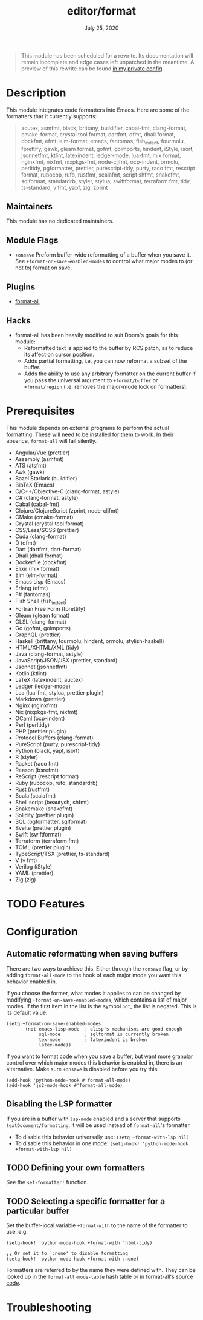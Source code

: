 #+TITLE:   editor/format
#+DATE:    July 25, 2020
#+SINCE:   v3.0.0
#+STARTUP: inlineimages nofold

#+begin_quote
This module has been scheduled for a rewrite. Its documentation will remain
incomplete and edge cases left unpatched in the meantime. A preview of this
rewrite can be found [[https://github.com/hlissner/doom-emacs-private/tree/master/modules/editor/format][in my private config]].
#+end_quote

* Table of Contents :TOC_3:noexport:
- [[#description][Description]]
  - [[#maintainers][Maintainers]]
  - [[#module-flags][Module Flags]]
  - [[#plugins][Plugins]]
  - [[#hacks][Hacks]]
- [[#prerequisites][Prerequisites]]
- [[#features][Features]]
- [[#configuration][Configuration]]
  - [[#automatic-reformatting-when-saving-buffers][Automatic reformatting when saving buffers]]
  - [[#disabling-the-lsp-formatter][Disabling the LSP formatter]]
  - [[#defining-your-own-formatters][Defining your own formatters]]
  - [[#selecting-a-specific-formatter-for-a-particular-buffer][Selecting a specific formatter for a particular buffer]]
- [[#troubleshooting][Troubleshooting]]

* Description
This module integrates code formatters into Emacs. Here are some of the
formatters that it currently supports:

#+begin_quote
acutex, asmfmt, black, brittany, buildifier, cabal-fmt, clang-format,
cmake-format, crystal tool format, dartfmt, dfmt, dhall format, dockfmt,
efmt, elm-format, emacs, fantomas, fish_indent, fourmolu, fprettify, gawk, gleam
format, gofmt, goimports, hindent, iStyle, isort, jsonnetfmt, ktlint,
latexindent, ledger-mode, lua-fmt, mix format, nginxfmt, nixfmt, nixpkgs-fmt,
node-cljfmt, ocp-indent, ormolu, perltidy, pgformatter, prettier,
purescript-tidy, purty, raco fmt, rescript format, rubocop, rufo, rustfmt,
scalafmt, script shfmt, snakefmt, sqlformat, standardrb, styler, stylua,
swiftformat, terraform fmt, tidy, ts-standard, v fmt, yapf, zig, zprint
#+end_quote

** Maintainers
This module has no dedicated maintainers.

** Module Flags
+ =+onsave= Preform buffer-wide reformatting of a buffer when you save it. See
  ~+format-on-save-enabled-modes~ to control what major modes to (or not to)
  format on save.

** Plugins
+ [[https://github.com/lassik/emacs-format-all-the-code][format-all]]

** Hacks
+ format-all has been heavily modified to suit Doom's goals for this module:
  + Reformatted text is applied to the buffer by RCS patch, as to reduce its
    affect on cursor position.
  + Adds partial formatting, i.e. you can now reformat a subset of the buffer.
  + Adds the ability to use any arbitrary formatter on the current buffer if you
    pass the universal argument to ~+format/buffer~ or ~+format/region~ (i.e.
    removes the major-mode lock on formatters).

* Prerequisites
This module depends on external programs to perform the actual formatting. These
will need to be installed for them to work. In their absence, =format-all= will
fail silently.

+ Angular/Vue (prettier)
+ Assembly (asmfmt)
+ ATS (atsfmt)
+ Awk (gawk)
+ Bazel Starlark (buildifier)
+ BibTeX (Emacs)
+ C/C++/Objective-C (clang-format, astyle)
+ C# (clang-format, astyle)
+ Cabal (cabal-fmt)
+ Clojure/ClojureScript (zprint, node-cljfmt)
+ CMake (cmake-format)
+ Crystal (crystal tool format)
+ CSS/Less/SCSS (prettier)
+ Cuda (clang-format)
+ D (dfmt)
+ Dart (dartfmt, dart-format)
+ Dhall (dhall format)
+ Dockerfile (dockfmt)
+ Elixir (mix format)
+ Elm (elm-format)
+ Emacs Lisp (Emacs)
+ Erlang (efmt)
+ F# (fantomas)
+ Fish Shell (fish_indent)
+ Fortran Free Form (fprettify)
+ Gleam (gleam format)
+ GLSL (clang-format)
+ Go (gofmt, goimports)
+ GraphQL (prettier)
+ Haskell (brittany, fourmolu, hindent, ormolu, stylish-haskell)
+ HTML/XHTML/XML (tidy)
+ Java (clang-format, astyle)
+ JavaScript/JSON/JSX (prettier, standard)
+ Jsonnet (jsonnetfmt)
+ Kotlin (ktlint)
+ LaTeX (latexindent, auctex)
+ Ledger (ledger-mode)
+ Lua (lua-fmt, stylua, prettier plugin)
+ Markdown (prettier)
+ Nginx (nginxfmt)
+ Nix (nixpkgs-fmt, nixfmt)
+ OCaml (ocp-indent)
+ Perl (perltidy)
+ PHP (prettier plugin)
+ Protocol Buffers (clang-format)
+ PureScript (purty, purescript-tidy)
+ Python (black, yapf, isort)
+ R (styler)
+ Racket (raco fmt)
+ Reason (bsrefmt)
+ ReScript (rescript format)
+ Ruby (rubocop, rufo, standardrb)
+ Rust (rustfmt)
+ Scala (scalafmt)
+ Shell script (beautysh, shfmt)
+ Snakemake (snakefmt)
+ Solidity (prettier plugin)
+ SQL (pgformatter, sqlformat)
+ Svelte (prettier plugin)
+ Swift (swiftformat)
+ Terraform (terraform fmt)
+ TOML (prettier plugin)
+ TypeScript/TSX (prettier, ts-standard)
+ V (v fmt)
+ Verilog (iStyle)
+ YAML (prettier)
+ Zig (zig)

* TODO Features
# An in-depth list of features, how to use them, and their dependencies.

* Configuration
** Automatic reformatting when saving buffers
There are two ways to achieve this. Either through the =+onsave= flag, or by
adding ~format-all-mode~ to the hook of each major mode you want this behavior
enabled in.

If you choose the former, what modes it applies to can be changed by modifying
~+format-on-save-enabled-modes~, which contains a list of major modes. If the
first item in the list is the symbol ~not~, the list is negated. This is its
default value:
#+BEGIN_SRC elisp
(setq +format-on-save-enabled-modes
      '(not emacs-lisp-mode  ; elisp's mechanisms are good enough
            sql-mode         ; sqlformat is currently broken
            tex-mode         ; latexindent is broken
            latex-mode))
#+END_SRC

If you want to format code when you save a buffer, but want more granular
control over which major modes this behavior is enabled in, there is an
alternative. Make sure =+onsave= is disabled before you try this:

#+BEGIN_SRC elisp
(add-hook 'python-mode-hook #'format-all-mode)
(add-hook 'js2-mode-hook #'format-all-mode)
#+END_SRC

** Disabling the LSP formatter
If you are in a buffer with ~lsp-mode~ enabled and a server that supports
=textDocument/formatting=, it will be used instead of =format-all='s formatter.

+ To disable this behavior universally use: ~(setq +format-with-lsp nil)~
+ To disable this behavior in one mode: ~(setq-hook! 'python-mode-hook +format-with-lsp nil)~

** TODO Defining your own formatters
See the ~set-formatter!~ function.

** TODO Selecting a specific formatter for a particular buffer
Set the buffer-local variable ~+format-with~ to the name of the formatter to
use. e.g.

#+BEGIN_SRC elisp
(setq-hook! 'python-mode-hook +format-with 'html-tidy)

;; Or set it to `:none' to disable formatting
(setq-hook! 'python-mode-hook +format-with :none)
#+END_SRC

Formatters are referred to by the name they were defined with. They can be
looked up in the ~format-all-mode-table~ hash table or in format-all's [[https://github.com/lassik/emacs-format-all-the-code/blob/master/format-all.el#L512][source
code]].

* Troubleshooting
# Common issues and their solution, or places to look for help.
